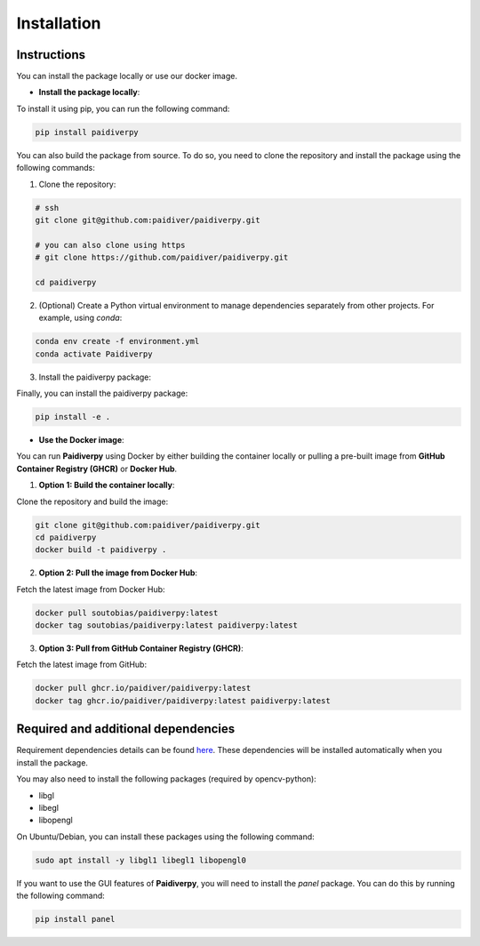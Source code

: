 Installation
============

Instructions
------------

You can install the package locally or use our docker image.

- **Install the package locally**:


To install it using pip, you can run the following command:

.. code-block:: text

  pip install paidiverpy

You can also build the package from source. To do so, you need to clone the repository and install the package using the following commands:

1. Clone the repository:

.. code-block:: text

  # ssh
  git clone git@github.com:paidiver/paidiverpy.git

  # you can also clone using https
  # git clone https://github.com/paidiver/paidiverpy.git

  cd paidiverpy


2. (Optional) Create a Python virtual environment to manage dependencies separately from other projects. For example, using `conda`:

.. code-block:: text

  conda env create -f environment.yml
  conda activate Paidiverpy

3. Install the paidiverpy package:

Finally, you can install the paidiverpy package:

.. code-block:: text

  pip install -e .

- **Use the Docker image**:

You can run **Paidiverpy** using Docker by either building the container locally or pulling a pre-built image from **GitHub Container Registry (GHCR)** or **Docker Hub**.

1. **Option 1: Build the container locally**:

Clone the repository and build the image:

.. code-block:: text

  git clone git@github.com:paidiver/paidiverpy.git
  cd paidiverpy
  docker build -t paidiverpy .

2. **Option 2: Pull the image from Docker Hub**:

Fetch the latest image from Docker Hub:

.. code-block:: text

  docker pull soutobias/paidiverpy:latest
  docker tag soutobias/paidiverpy:latest paidiverpy:latest

3. **Option 3: Pull from GitHub Container Registry (GHCR)**:

Fetch the latest image from GitHub:

.. code-block:: text

  docker pull ghcr.io/paidiver/paidiverpy:latest
  docker tag ghcr.io/paidiver/paidiverpy:latest paidiverpy:latest

Required and additional dependencies
------------------------------------

Requirement dependencies details can be found `here <https://github.com/paidiver/paidiverpy/blob/main/pyproject.toml>`_. These dependencies will be installed automatically when you install the package.

You may also need to install the following packages (required by opencv-python):

- libgl
- libegl
- libopengl

On Ubuntu/Debian, you can install these packages using the following command:

.. code-block:: text

  sudo apt install -y libgl1 libegl1 libopengl0

If you want to use the GUI features of **Paidiverpy**, you will need to install the `panel` package. You can do this by running the following command:

.. code-block:: text

  pip install panel
